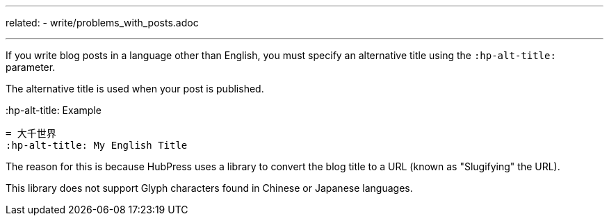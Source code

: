---
related:
    - write/problems_with_posts.adoc

---

If you write blog posts in a language other than English, you must specify an alternative title using the `:hp-alt-title:` parameter.

The alternative title is used when your post is published.

.:hp-alt-title: Example
[source, asciidoc]
----
= 大千世界
:hp-alt-title: My English Title
----

The reason for this is because HubPress uses a library to convert the blog title to a URL (known as "Slugifying" the URL). 

This library does not support Glyph characters found in Chinese or Japanese languages.